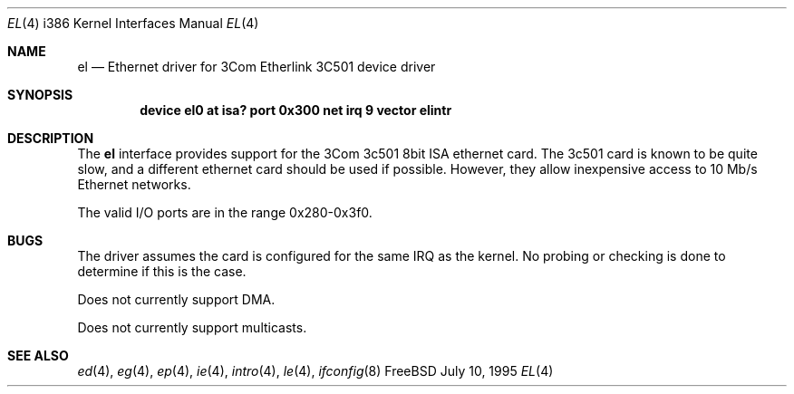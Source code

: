 .\"
.\" Copyright (c) 1994 James A. Jegers
.\" All rights reserved.
.\"
.\" Redistribution and use in source and binary forms, with or without
.\" modification, are permitted provided that the following conditions
.\" are met:
.\" 1. Redistributions of source code must retain the above copyright
.\"    notice, this list of conditions and the following disclaimer.
.\" 2. The name of the author may not be used to endorse or promote products
.\"    derived from this software without specific prior written permission
.\" 
.\" THIS SOFTWARE IS PROVIDED BY THE AUTHOR ``AS IS'' AND ANY EXPRESS OR
.\" IMPLIED WARRANTIES, INCLUDING, BUT NOT LIMITED TO, THE IMPLIED WARRANTIES
.\" OF MERCHANTABILITY AND FITNESS FOR A PARTICULAR PURPOSE ARE DISCLAIMED.
.\" IN NO EVENT SHALL THE AUTHOR BE LIABLE FOR ANY DIRECT, INDIRECT,
.\" INCIDENTAL, SPECIAL, EXEMPLARY, OR CONSEQUENTIAL DAMAGES (INCLUDING, BUT
.\" NOT LIMITED TO, PROCUREMENT OF SUBSTITUTE GOODS OR SERVICES; LOSS OF USE,
.\" DATA, OR PROFITS; OR BUSINESS INTERRUPTION) HOWEVER CAUSED AND ON ANY
.\" THEORY OF LIABILITY, WHETHER IN CONTRACT, STRICT LIABILITY, OR TORT
.\" (INCLUDING NEGLIGENCE OR OTHERWISE) ARISING IN ANY WAY OUT OF THE USE OF
.\" THIS SOFTWARE, EVEN IF ADVISED OF THE POSSIBILITY OF SUCH DAMAGE.
.\"
.\"	$Id: el.4,v 1.1.4.2 1996/12/31 22:44:36 mpp Exp $
.\"
.Dd July 10, 1995
.Dt EL 4 i386
.Os FreeBSD
.Sh NAME
.Nm el
.Nd Ethernet driver for 3Com Etherlink 3C501 device driver
.Sh SYNOPSIS
.Cd "device el0 at isa? port 0x300 net irq 9 vector elintr"
.Sh DESCRIPTION
The
.Nm
interface provides support for the 3Com 3c501 8bit ISA ethernet card.
The 3c501 card is known to be quite slow, and a different ethernet card
should be used if possible.
However, they allow inexpensive access to 10 Mb/s Ethernet networks.
.Pp
The valid I/O ports are in the range 0x280-0x3f0.
.Sh BUGS
The driver assumes the card is configured for the same IRQ as the kernel.
No probing or checking is done to determine if this is the case.
.Pp
Does not currently support DMA.
.Pp
Does not currently support multicasts.
.Sh SEE ALSO
.Xr ed 4 ,
.Xr eg 4 ,
.Xr ep 4 ,
.Xr ie 4 ,
.Xr intro 4 ,
.Xr le 4 ,
.Xr ifconfig 8
